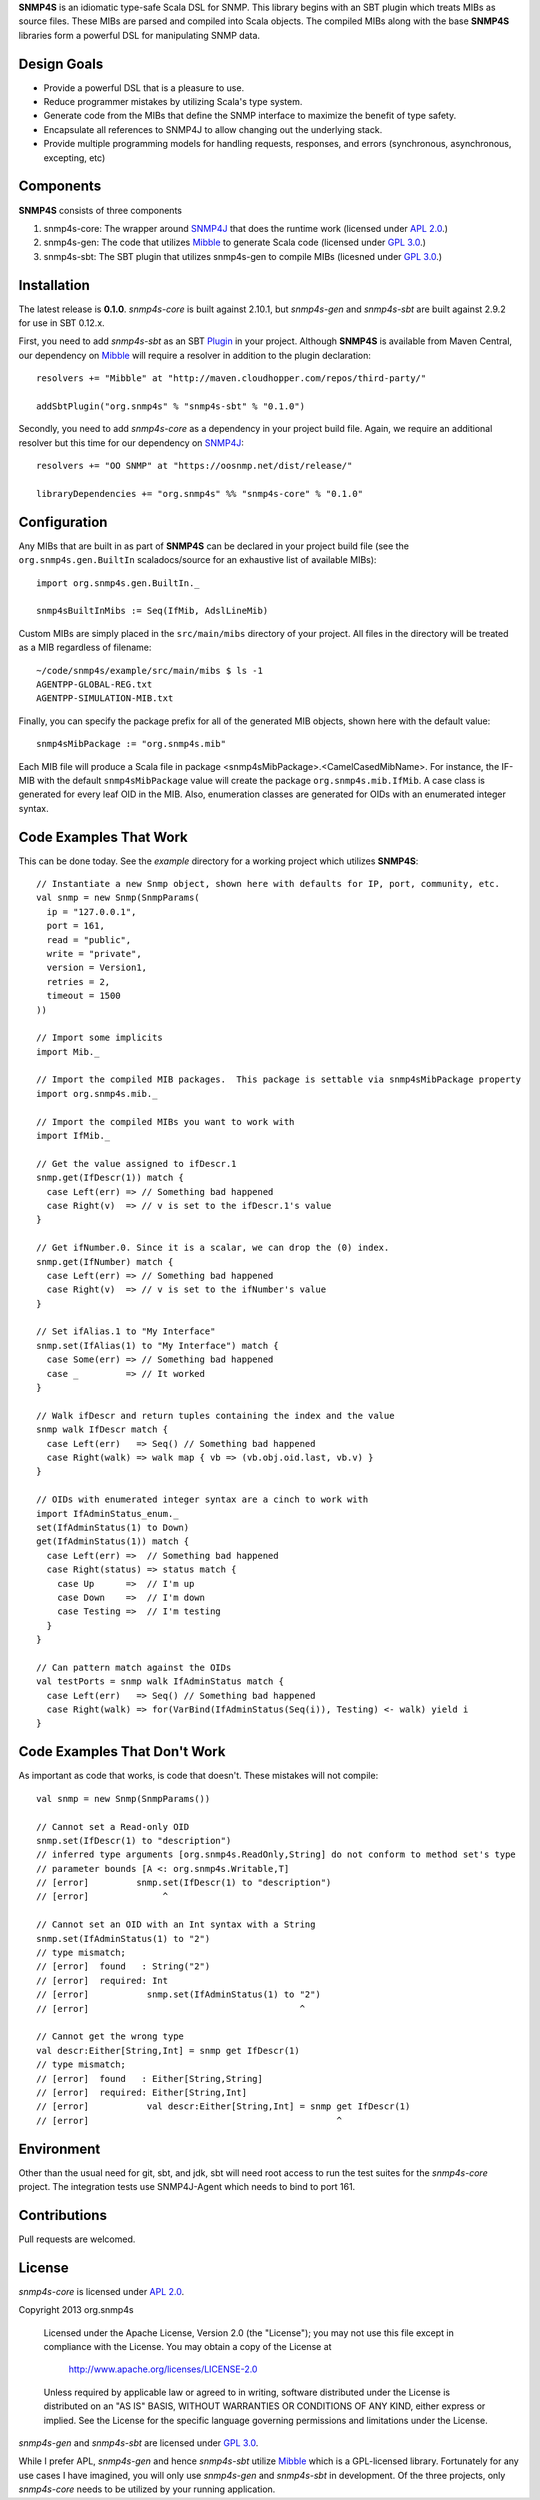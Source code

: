 **SNMP4S** is an idiomatic type-safe Scala DSL for SNMP.  This library begins with an SBT plugin which treats MIBs as source files.  These MIBs are parsed and compiled into Scala objects.  The compiled MIBs along with the base **SNMP4S** libraries form a powerful DSL for manipulating SNMP data.  

Design Goals
------------
* Provide a powerful DSL that is a pleasure to use.
* Reduce programmer mistakes by utilizing Scala's type system.
* Generate code from the MIBs that define the SNMP interface to maximize the benefit of type safety.
* Encapsulate all references to SNMP4J to allow changing out the underlying stack.
* Provide multiple programming models for handling requests, responses, and errors (synchronous, asynchronous, excepting, etc)

Components
----------
**SNMP4S** consists of three components

1. snmp4s-core: The wrapper around `SNMP4J`_ that does the runtime work (licensed under `APL 2.0`_.)
2. snmp4s-gen:  The code that utilizes `Mibble`_ to generate Scala code (licensed under `GPL 3.0`_.)
3. snmp4s-sbt:  The SBT plugin that utilizes snmp4s-gen to compile MIBs (licesned under `GPL 3.0`_.)

Installation
------------
The latest release is **0.1.0**.  *snmp4s-core* is built against 2.10.1, but *snmp4s-gen* and *snmp4s-sbt* are built against 2.9.2 for use in SBT 0.12.x.

First, you need to add *snmp4s-sbt* as an SBT `Plugin`_ in your project.  Although **SNMP4S** is available from Maven Central, our dependency on `Mibble`_ will require a resolver in addition to the plugin declaration::

  resolvers += "Mibble" at "http://maven.cloudhopper.com/repos/third-party/"

  addSbtPlugin("org.snmp4s" % "snmp4s-sbt" % "0.1.0")

Secondly, you need to add *snmp4s-core* as a dependency in your project build file.  Again, we require an additional resolver but this time for our dependency on `SNMP4J`_::

  resolvers += "OO SNMP" at "https://oosnmp.net/dist/release/"

  libraryDependencies += "org.snmp4s" %% "snmp4s-core" % "0.1.0"

Configuration
-------------

Any MIBs that are built in as part of **SNMP4S** can be declared in your project build file (see the ``org.snmp4s.gen.BuiltIn`` scaladocs/source for an exhaustive list of available MIBs)::

  import org.snmp4s.gen.BuiltIn._

  snmp4sBuiltInMibs := Seq(IfMib, AdslLineMib)

Custom MIBs are simply placed in the ``src/main/mibs`` directory of your project.  All files in the directory will be treated as a MIB regardless of filename::

  ~/code/snmp4s/example/src/main/mibs $ ls -1
  AGENTPP-GLOBAL-REG.txt
  AGENTPP-SIMULATION-MIB.txt

Finally, you can specify the package prefix for all of the generated MIB objects, shown here with the default value::

  snmp4sMibPackage := "org.snmp4s.mib"

Each MIB file will produce a Scala file in package <snmp4sMibPackage>.<CamelCasedMibName>.  For instance, the IF-MIB with the default ``snmp4sMibPackage`` value will create the package ``org.snmp4s.mib.IfMib``.  A case class is generated for every leaf OID in the MIB.  Also, enumeration classes are generated for OIDs with an enumerated integer syntax.

Code Examples That Work
---------------
This can be done today.  See the *example* directory for a working project which utilizes **SNMP4S**::

  // Instantiate a new Snmp object, shown here with defaults for IP, port, community, etc.
  val snmp = new Snmp(SnmpParams(
    ip = "127.0.0.1", 
    port = 161, 
    read = "public", 
    write = "private",
    version = Version1,
    retries = 2,
    timeout = 1500
  ))

  // Import some implicits
  import Mib._

  // Import the compiled MIB packages.  This package is settable via snmp4sMibPackage property
  import org.snmp4s.mib._

  // Import the compiled MIBs you want to work with
  import IfMib._
  
  // Get the value assigned to ifDescr.1
  snmp.get(IfDescr(1)) match {
    case Left(err) => // Something bad happened
    case Right(v)  => // v is set to the ifDescr.1's value
  }

  // Get ifNumber.0. Since it is a scalar, we can drop the (0) index.
  snmp.get(IfNumber) match {
    case Left(err) => // Something bad happened
    case Right(v)  => // v is set to the ifNumber's value
  }

  // Set ifAlias.1 to "My Interface"
  snmp.set(IfAlias(1) to "My Interface") match {
    case Some(err) => // Something bad happened
    case _         => // It worked
  }

  // Walk ifDescr and return tuples containing the index and the value
  snmp walk IfDescr match {
    case Left(err)   => Seq() // Something bad happened
    case Right(walk) => walk map { vb => (vb.obj.oid.last, vb.v) }
  }

  // OIDs with enumerated integer syntax are a cinch to work with
  import IfAdminStatus_enum._
  set(IfAdminStatus(1) to Down)
  get(IfAdminStatus(1)) match {
    case Left(err) =>  // Something bad happened
    case Right(status) => status match {
      case Up      =>  // I'm up
      case Down    =>  // I'm down
      case Testing =>  // I'm testing
    }
  }

  // Can pattern match against the OIDs
  val testPorts = snmp walk IfAdminStatus match {
    case Left(err)   => Seq() // Something bad happened
    case Right(walk) => for(VarBind(IfAdminStatus(Seq(i)), Testing) <- walk) yield i
  }

Code Examples That Don't Work
-----------------------
As important as code that works, is code that doesn't.  These mistakes will not compile::

  val snmp = new Snmp(SnmpParams())

  // Cannot set a Read-only OID
  snmp.set(IfDescr(1) to "description")
  // inferred type arguments [org.snmp4s.ReadOnly,String] do not conform to method set's type 
  // parameter bounds [A <: org.snmp4s.Writable,T]
  // [error]         snmp.set(IfDescr(1) to "description")
  // [error]              ^

  // Cannot set an OID with an Int syntax with a String
  snmp.set(IfAdminStatus(1) to "2")
  // type mismatch;
  // [error]  found   : String("2")
  // [error]  required: Int
  // [error]           snmp.set(IfAdminStatus(1) to "2")
  // [error]                                        ^

  // Cannot get the wrong type
  val descr:Either[String,Int] = snmp get IfDescr(1)
  // type mismatch;
  // [error]  found   : Either[String,String]
  // [error]  required: Either[String,Int]
  // [error]           val descr:Either[String,Int] = snmp get IfDescr(1)
  // [error]                                               ^

Environment
-----------
Other than the usual need for git, sbt, and jdk, sbt will need root access to run the test suites for the *snmp4s-core* project.  The integration tests use SNMP4J-Agent which needs to bind to port 161.  

Contributions
-------------
Pull requests are welcomed.

License
-------

*snmp4s-core* is licensed under `APL 2.0`_.

Copyright 2013 org.snmp4s

   Licensed under the Apache License, Version 2.0 (the "License");
   you may not use this file except in compliance with the License.
   You may obtain a copy of the License at

       http://www.apache.org/licenses/LICENSE-2.0

   Unless required by applicable law or agreed to in writing, software
   distributed under the License is distributed on an "AS IS" BASIS,
   WITHOUT WARRANTIES OR CONDITIONS OF ANY KIND, either express or implied.
   See the License for the specific language governing permissions and
   limitations under the License.

*snmp4s-gen* and *snmp4s-sbt* are licensed under `GPL 3.0`_.

While I prefer APL, *snmp4s-gen* and hence *snmp4s-sbt* utilize `Mibble`_ which is a GPL-licensed library.  Fortunately for any use cases I have imagined, you will only use *snmp4s-gen* and *snmp4s-sbt* in development.  Of the three projects, only *snmp4s-core* needs to be utilized by your running application.

.. _SNMP4J: http://www.snmp4j.org/
.. _APL 2.0: http://www.apache.org/licenses/LICENSE-2.0
.. _GPL 3.0: http://www.gnu.org/licenses/gpl.html
.. _Mibble: http://www.mibble.org/index.html
.. _Plugin: http://www.scala-sbt.org/release/docs/Getting-Started/Using-Plugins

